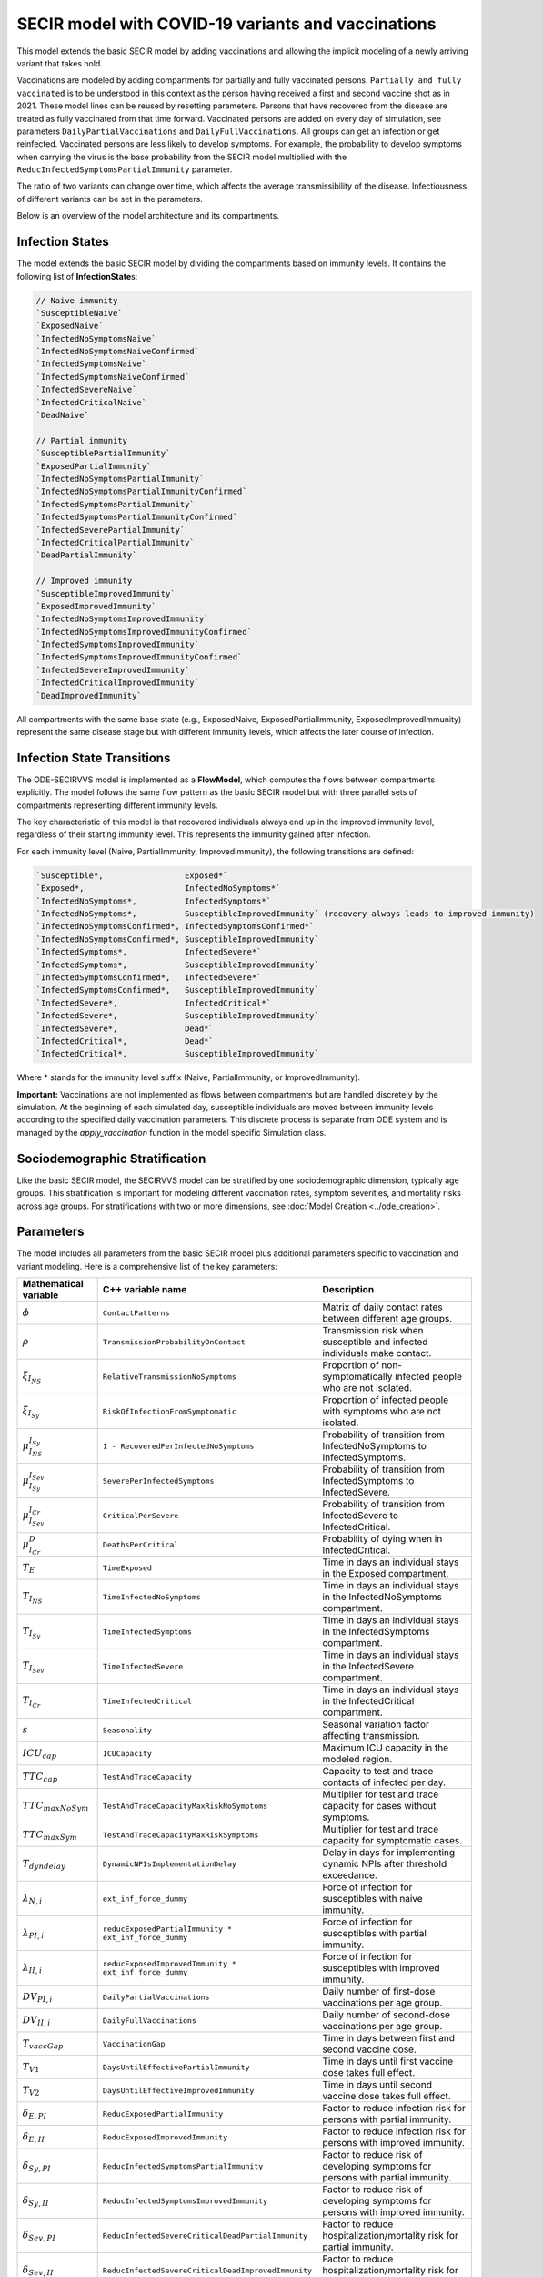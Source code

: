 SECIR model with COVID-19 variants and vaccinations
=====================================================

This model extends the basic SECIR model by adding vaccinations and allowing the implicit modeling of a newly arriving variant that takes hold.

Vaccinations are modeled by adding compartments for partially and fully vaccinated persons. ``Partially and fully vaccinated`` is to be understood in this context as the person having received a first and second vaccine shot as in 2021. These model lines can be reused by resetting parameters. Persons that have recovered from the disease are treated as fully vaccinated from that time forward. Vaccinated persons are added on every day of simulation, see parameters ``DailyPartialVaccinations`` and ``DailyFullVaccinations``. All groups can get an infection or get reinfected. Vaccinated persons are less likely to develop symptoms. For example, the probability to develop symptoms when carrying the virus is the base probability from the SECIR model multiplied with the ``ReducInfectedSymptomsPartialImmunity`` parameter.

The ratio of two variants can change over time, which affects the average transmissibility of the disease. Infectiousness of different variants can be set in the parameters.

Below is an overview of the model architecture and its compartments.

.. image:: https://github.com/SciCompMod/memilio/assets/69154294/5d1b72ec-2f45-44a4-8eba-b77533c9e6cf
   :alt: SECIRVVS_model

Infection States
----------------

The model extends the basic SECIR model by dividing the compartments based on immunity levels. It contains the following list of **InfectionState**\s:

.. code-block:: RST

    // Naive immunity
    `SusceptibleNaive`
    `ExposedNaive`
    `InfectedNoSymptomsNaive`
    `InfectedNoSymptomsNaiveConfirmed`
    `InfectedSymptomsNaive`
    `InfectedSymptomsNaiveConfirmed`
    `InfectedSevereNaive`
    `InfectedCriticalNaive`
    `DeadNaive`
    
    // Partial immunity
    `SusceptiblePartialImmunity`
    `ExposedPartialImmunity`
    `InfectedNoSymptomsPartialImmunity`
    `InfectedNoSymptomsPartialImmunityConfirmed`
    `InfectedSymptomsPartialImmunity`
    `InfectedSymptomsPartialImmunityConfirmed`
    `InfectedSeverePartialImmunity`
    `InfectedCriticalPartialImmunity`
    `DeadPartialImmunity`
    
    // Improved immunity
    `SusceptibleImprovedImmunity`
    `ExposedImprovedImmunity`
    `InfectedNoSymptomsImprovedImmunity`
    `InfectedNoSymptomsImprovedImmunityConfirmed`
    `InfectedSymptomsImprovedImmunity`
    `InfectedSymptomsImprovedImmunityConfirmed`
    `InfectedSevereImprovedImmunity`
    `InfectedCriticalImprovedImmunity`
    `DeadImprovedImmunity`

All compartments with the same base state (e.g., ExposedNaive, ExposedPartialImmunity, ExposedImprovedImmunity) represent the same disease stage but with different immunity levels, which affects the later course of infection.

Infection State Transitions
---------------------------

The ODE-SECIRVVS model is implemented as a **FlowModel**, which computes the flows between compartments explicitly. The model follows the same flow pattern as the basic SECIR model but with three parallel sets of compartments representing different immunity levels.

The key characteristic of this model is that recovered individuals always end up in the improved immunity level, regardless of their starting immunity level. This represents the immunity gained after infection.

For each immunity level (Naive, PartialImmunity, ImprovedImmunity), the following transitions are defined:

.. code-block:: RST
  
    `Susceptible*,                 Exposed*`
    `Exposed*,                     InfectedNoSymptoms*`
    `InfectedNoSymptoms*,          InfectedSymptoms*`
    `InfectedNoSymptoms*,          SusceptibleImprovedImmunity` (recovery always leads to improved immunity)
    `InfectedNoSymptomsConfirmed*, InfectedSymptomsConfirmed*`
    `InfectedNoSymptomsConfirmed*, SusceptibleImprovedImmunity`
    `InfectedSymptoms*,            InfectedSevere*`
    `InfectedSymptoms*,            SusceptibleImprovedImmunity`
    `InfectedSymptomsConfirmed*,   InfectedSevere*`
    `InfectedSymptomsConfirmed*,   SusceptibleImprovedImmunity`
    `InfectedSevere*,              InfectedCritical*`
    `InfectedSevere*,              SusceptibleImprovedImmunity`
    `InfectedSevere*,              Dead*`
    `InfectedCritical*,            Dead*`
    `InfectedCritical*,            SusceptibleImprovedImmunity`

Where * stands for the immunity level suffix (Naive, PartialImmunity, or ImprovedImmunity).

**Important:** Vaccinations are not implemented as flows between compartments but are handled discretely by the simulation. At the beginning of each simulated day, susceptible individuals are moved between immunity levels according to the specified daily vaccination parameters. This discrete process is separate from ODE system and is managed by the `apply_vaccination` function in the model specific Simulation class.

Sociodemographic Stratification
-------------------------------

Like the basic SECIR model, the SECIRVVS model can be stratified by one sociodemographic dimension, typically age groups. This stratification is important for modeling different vaccination rates, symptom severities, and mortality risks across age groups.
For stratifications with two or more dimensions, see :doc:`Model Creation <../ode_creation>`.

Parameters
----------

The model includes all parameters from the basic SECIR model plus additional parameters specific to vaccination and variant modeling. Here is a comprehensive list of the key parameters:

.. list-table::
   :header-rows: 1
   :widths: 20 20 60

   * - Mathematical variable
     - C++ variable name
     - Description
   * - :math:`\phi`
     - ``ContactPatterns``
     - Matrix of daily contact rates between different age groups.
   * - :math:`\rho`
     - ``TransmissionProbabilityOnContact``
     - Transmission risk when susceptible and infected individuals make contact.
   * - :math:`\xi_{I_{NS}}`
     - ``RelativeTransmissionNoSymptoms``
     - Proportion of non-symptomatically infected people who are not isolated.
   * - :math:`\xi_{I_{Sy}}`
     - ``RiskOfInfectionFromSymptomatic``
     - Proportion of infected people with symptoms who are not isolated.
   * - :math:`\mu_{I_{NS}}^{I_{Sy}}`
     - ``1 - RecoveredPerInfectedNoSymptoms``
     - Probability of transition from InfectedNoSymptoms to InfectedSymptoms.
   * - :math:`\mu_{I_{Sy}}^{I_{Sev}}`
     - ``SeverePerInfectedSymptoms``
     - Probability of transition from InfectedSymptoms to InfectedSevere.
   * - :math:`\mu_{I_{Sev}}^{I_{Cr}}`
     - ``CriticalPerSevere``
     - Probability of transition from InfectedSevere to InfectedCritical.
   * - :math:`\mu_{I_{Cr}}^{D}`
     - ``DeathsPerCritical``
     - Probability of dying when in InfectedCritical.
   * - :math:`T_{E}`
     - ``TimeExposed``
     - Time in days an individual stays in the Exposed compartment.
   * - :math:`T_{I_{NS}}`
     - ``TimeInfectedNoSymptoms``
     - Time in days an individual stays in the InfectedNoSymptoms compartment.
   * - :math:`T_{I_{Sy}}`
     - ``TimeInfectedSymptoms``
     - Time in days an individual stays in the InfectedSymptoms compartment.
   * - :math:`T_{I_{Sev}}`
     - ``TimeInfectedSevere``
     - Time in days an individual stays in the InfectedSevere compartment.
   * - :math:`T_{I_{Cr}}`
     - ``TimeInfectedCritical``
     - Time in days an individual stays in the InfectedCritical compartment.
   * - :math:`s`
     - ``Seasonality``
     - Seasonal variation factor affecting transmission.
   * - :math:`ICU_{cap}`
     - ``ICUCapacity``
     - Maximum ICU capacity in the modeled region.
   * - :math:`TTC_{cap}`
     - ``TestAndTraceCapacity``
     - Capacity to test and trace contacts of infected per day.
   * - :math:`TTC_{maxNoSym}`
     - ``TestAndTraceCapacityMaxRiskNoSymptoms``
     - Multiplier for test and trace capacity for cases without symptoms.
   * - :math:`TTC_{maxSym}`
     - ``TestAndTraceCapacityMaxRiskSymptoms``
     - Multiplier for test and trace capacity for symptomatic cases.
   * - :math:`T_{dyndelay}`
     - ``DynamicNPIsImplementationDelay``
     - Delay in days for implementing dynamic NPIs after threshold exceedance.
   * - :math:`\lambda_{N,i}`
     - ``ext_inf_force_dummy``
     - Force of infection for susceptibles with naive immunity.
   * - :math:`\lambda_{PI,i}`
     - ``reducExposedPartialImmunity * ext_inf_force_dummy``
     - Force of infection for susceptibles with partial immunity.
   * - :math:`\lambda_{II,i}`
     - ``reducExposedImprovedImmunity * ext_inf_force_dummy``
     - Force of infection for susceptibles with improved immunity.
   * - :math:`DV_{PI,i}`
     - ``DailyPartialVaccinations``
     - Daily number of first-dose vaccinations per age group.
   * - :math:`DV_{II,i}`
     - ``DailyFullVaccinations``
     - Daily number of second-dose vaccinations per age group.
   * - :math:`T_{vaccGap}`
     - ``VaccinationGap``
     - Time in days between first and second vaccine dose.
   * - :math:`T_{V1}`
     - ``DaysUntilEffectivePartialImmunity``
     - Time in days until first vaccine dose takes full effect.
   * - :math:`T_{V2}`
     - ``DaysUntilEffectiveImprovedImmunity``
     - Time in days until second vaccine dose takes full effect.
   * - :math:`\delta_{E,PI}`
     - ``ReducExposedPartialImmunity``
     - Factor to reduce infection risk for persons with partial immunity.
   * - :math:`\delta_{E,II}`
     - ``ReducExposedImprovedImmunity``
     - Factor to reduce infection risk for persons with improved immunity.
   * - :math:`\delta_{Sy,PI}`
     - ``ReducInfectedSymptomsPartialImmunity``
     - Factor to reduce risk of developing symptoms for persons with partial immunity.
   * - :math:`\delta_{Sy,II}`
     - ``ReducInfectedSymptomsImprovedImmunity``
     - Factor to reduce risk of developing symptoms for persons with improved immunity.
   * - :math:`\delta_{Sev,PI}`
     - ``ReducInfectedSevereCriticalDeadPartialImmunity``
     - Factor to reduce hospitalization/mortality risk for partial immunity.
   * - :math:`\delta_{Sev,II}`
     - ``ReducInfectedSevereCriticalDeadImprovedImmunity``
     - Factor to reduce hospitalization/mortality risk for improved immunity.
   * - :math:`\kappa`
     - ``ReducTimeInfectedMild``
     - Reduction factor for infectious periods with partial or improved immunity.
   * - :math:`\nu`
     - ``InfectiousnessNewVariant``
     - Relative infectiousness of a new variant compared to the original variant.
   * - :math:`t_{newVar}`
     - ``StartDayNewVariant``
     - Day on which the new variant is introduced in the simulation.

Initial conditions
------------------

The initial conditions of the model are represented by the class **Populations** which defines the number of individuals in each sociodemographic group and **InfectionState**. Before running a simulation, you should set the initial values for each compartment across all immunity levels.

Below is a example showing how to initialize all compartments for the SECIRVVS model:

.. code-block:: cpp

    for (mio::AgeGroup i = 0; i < model.parameters.get_num_groups(); i++) {
        model.populations[{i, mio::osecirvvs::InfectionState::ExposedNaive}]                                = 10;
        model.populations[{i, mio::osecirvvs::InfectionState::ExposedImprovedImmunity}]                     = 11;
        model.populations[{i, mio::osecirvvs::InfectionState::ExposedPartialImmunity}]                      = 12;
        model.populations[{i, mio::osecirvvs::InfectionState::InfectedNoSymptomsNaive}]                     = 13;
        model.populations[{i, mio::osecirvvs::InfectionState::InfectedNoSymptomsNaiveConfirmed}]            = 13;
        model.populations[{i, mio::osecirvvs::InfectionState::InfectedNoSymptomsPartialImmunity}]           = 14;
        model.populations[{i, mio::osecirvvs::InfectionState::InfectedNoSymptomsPartialImmunityConfirmed}]  = 14;
        model.populations[{i, mio::osecirvvs::InfectionState::InfectedNoSymptomsImprovedImmunity}]          = 15;
        model.populations[{i, mio::osecirvvs::InfectionState::InfectedNoSymptomsImprovedImmunityConfirmed}] = 15;
        model.populations[{i, mio::osecirvvs::InfectionState::InfectedSymptomsNaive}]                       = 5;
        model.populations[{i, mio::osecirvvs::InfectionState::InfectedSymptomsNaiveConfirmed}]              = 5;
        model.populations[{i, mio::osecirvvs::InfectionState::InfectedSymptomsPartialImmunity}]             = 6;
        model.populations[{i, mio::osecirvvs::InfectionState::InfectedSymptomsPartialImmunityConfirmed}]    = 6;
        model.populations[{i, mio::osecirvvs::InfectionState::InfectedSymptomsImprovedImmunity}]            = 7;
        model.populations[{i, mio::osecirvvs::InfectionState::InfectedSymptomsImprovedImmunityConfirmed}]   = 7;
        model.populations[{i, mio::osecirvvs::InfectionState::InfectedSevereNaive}]                         = 8;
        model.populations[{i, mio::osecirvvs::InfectionState::InfectedSevereImprovedImmunity}]              = 1;
        model.populations[{i, mio::osecirvvs::InfectionState::InfectedSeverePartialImmunity}]               = 2;
        model.populations[{i, mio::osecirvvs::InfectionState::InfectedCriticalNaive}]                       = 3;
        model.populations[{i, mio::osecirvvs::InfectionState::InfectedCriticalPartialImmunity}]             = 4;
        model.populations[{i, mio::osecirvvs::InfectionState::InfectedCriticalImprovedImmunity}]            = 5;
        model.populations[{i, mio::osecirvvs::InfectionState::SusceptibleImprovedImmunity}]                 = 6;
        model.populations[{i, mio::osecirvvs::InfectionState::SusceptiblePartialImmunity}]                  = 7;
        model.populations[{i, mio::osecirvvs::InfectionState::DeadNaive}]                                   = 0;
        model.populations[{i, mio::osecirvvs::InfectionState::DeadPartialImmunity}]                         = 0;
        model.populations[{i, mio::osecirvvs::InfectionState::DeadImprovedImmunity}]                        = 0;
        
        // Set the SusceptibleNaive compartment as the difference from the total population
        model.populations.set_difference_from_group_total<mio::AgeGroup>(
            {i, mio::osecirvvs::InfectionState::SusceptibleNaive}, 1000);
    }

After setting the initial populations, you also need to set the vaccination parameters. Vaccinations are realized discretely by moving susceptible individuals to the partially and fully vaccinated immunity levels at the beginning of each day of the simulation. For example, to set daily vaccinations that increase over time:

.. code-block:: cpp
    
    // Prepare and resize vaccinations parameter for the entire simulation period
    const size_t daily_vaccinations = 10;
    model.parameters.get<mio::osecirvvs::DailyPartialVaccinations<double>>().resize(
        mio::SimulationDay((size_t)tmax + 1));
    model.parameters.get<mio::osecirvvs::DailyFullVaccinations<double>>().resize(
        mio::SimulationDay((size_t)tmax + 1));
        
    // Set increasing number of vaccination over time
    for (size_t i = 0; i < tmax + 1; ++i) {
        auto num_vaccinations = static_cast<double>(i * daily_vaccinations);
        model.parameters
            .get<mio::osecirvvs::DailyPartialVaccinations<double>>()[{(mio::AgeGroup)0, mio::SimulationDay(i)}] =
            num_vaccinations;
        model.parameters
            .get<mio::osecirvvs::DailyFullVaccinations<double>>()[{(mio::AgeGroup)0, mio::SimulationDay(i)}] =
            num_vaccinations;
    }

.. _Nonpharmaceutical Interventions:
Nonpharmaceutical Interventions
-------------------------------

The SECIRVVS model supports nonpharmaceutical interventions (NPIs) through dampings in the contact matrix. These dampings reduce the contact rates between different groups to simulate interventions like lockdowns.

Basic dampings can be added to the contact matrix as follows:

.. code-block:: cpp

    // Create a contact matrix with baseline contact rates
    auto& contacts = model.parameters.get<mio::osecirvvs::ContactPatterns<double>>();
    auto& contact_matrix = contacts.get_cont_freq_mat();
    contact_matrix[0].get_baseline().setConstant(0.5);
    contact_matrix[0].get_baseline().diagonal().setConstant(5.0);
    
    // Add a damping that reduces contacts by 30% starting at day 5
    contact_matrix[0].add_damping(0.3, mio::SimulationTime(5.0));

For more complex scenarios, such as real-world lockdown modeling, you can implement detailed NPIs with location-specific dampings as in the SECIR model. The SECIRVVS model supports the same contact locations (e.g., home, school, work, other) and can apply different dampings to each location.

Example of defining locations and interventions for a detailed scenario:

.. code-block:: cpp

    // Define different contact locations
    enum class ContactLocation {
        Home = 0,
        School,
        Work,
        Other,
        Count,
    };
    
    // Define intervention types
    enum class Intervention {
        Home,
        SchoolClosure,
        HomeOffice,
        GatheringBanFacilitiesClosure,
        PhysicalDistanceAndMasks,
        SeniorAwareness,
    };

The model also supports dynamic NPIs based on epidemic thresholds:

.. code-block:: cpp

    // Configure dynamic NPIs
    auto& dynamic_npis = params.get<mio::osecirvvs::DynamicNPIsInfectedSymptoms<double>>();
    dynamic_npis.set_interval(mio::SimulationTime(3.0));  // Check every 3 days
    dynamic_npis.set_duration(mio::SimulationTime(14.0)); // Apply for 14 days
    dynamic_npis.set_base_value(100'000);                // Per 100,000 population
    dynamic_npis.set_threshold(200.0, dampings);         // Trigger at 200 cases per 100,000

Simulation
----------

The SECIRVVS model offers the same simulation functions as the SECIR model:

1. **simulate**: Standard simulation that tracks the compartment sizes over time
2. **simulate_flows**: Extended simulation that additionally tracks the flows between compartments

Basic simulation:

.. code-block:: cpp

    double t0 = 0;       // Start time
    double tmax = 30;    // End time
    double dt = 0.1;     // Time step
    
    // Run a standard simulation
    mio::TimeSeries<double> result = mio::osecirvvs::simulate<double>(t0, tmax, dt, model);

During simulation, the model handles several special processes:

1. **Daily Vaccinations**: At the beginning of each simulated day, the `apply_vaccination` function updates the immunity level of susceptible individuals based on the vaccination parameters.

2. **Variant Evolution**: If configured, the `apply_variant` function updates the transmission probability based on the existance of a new variant over time.

For both simulation types, you can also specify a custom integrator:

.. code-block:: cpp

    auto integrator = std::make_unique<mio::RKIntegratorCore>();
    integrator->set_dt_min(0.3);
    integrator->set_dt_max(1.0);
    integrator->set_rel_tolerance(1e-4);
    integrator->set_abs_tolerance(1e-1);
    
    mio::TimeSeries<double> result = mio::osecirvvs::simulate(t0, tmax, dt, model, std::move(integrator));

Output
------

The output of the simulation is a `TimeSeries` object containing the sizes of each compartment at each time point. For a basic simulation, you can access the results as follows:

.. code-block:: cpp

    // Get the number of time points
    auto num_points = static_cast<size_t>(result.get_num_time_points());
    
    // Access data at a specific time point
    Eigen::VectorXd value_at_time_i = result.get_value(i);
    double time_i = result.get_time(i);
    
    // Access the last time point
    Eigen::VectorXd last_value = result.get_last_value();

You can print the simulation results as a formatted table:

.. code-block:: cpp

    // Print results to console with default formatting
    result.print_table();
    
    // Print with custom column labels (you'll need a lot for this model!)
    std::vector<std::string> labels = {"S_naive", ... };
    result.print_table(std::cout, labels);

The order of the compartments is as defined in the `InfectionState` enum.

Additionally, you can export the results to a CSV file for further analysis or visualization:

.. code-block:: cpp

    // Export results to CSV
    result.export_csv("simulation_results.csv", labels);

Visualization
-------------

To visualize the results of a simulation, you can use the Python package :doc:`memilio_plot <../../python/memilio_plot>`
and its documentation. You can export your simulation results to CSV format as described above.

Examples
--------

The extended model is used in the ``2021_vaccination_sarscov2_delta_germany`` simulation. An easier example can be found in the
`examples/ode_secirvvs.cpp <https://github.com/SciCompMod/memilio/blob/main/cpp/examples/ode_secirvvs.cpp>`_.

Examples of the basic SECIR model can be found at:

- `examples/ode_secir.cpp <https://github.com/SciCompMod/memilio/blob/main/cpp/examples/ode_secir.cpp>`_
- `examples/ode_secir_ageres.cpp <https://github.com/SciCompMod/memilio/blob/main/cpp/examples/ode_secir_ageres.cpp>`_
- `examples/ode_secir_parameter_study.cpp <https://github.com/SciCompMod/memilio/blob/main/cpp/examples/ode_secir_parameter_study.cpp>`_

Overview of the ``osecirvvs`` namespace:
-----------------------------------------

.. doxygennamespace:: mio::osecirvvs
